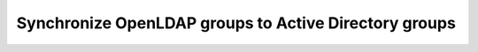 ******************************************************
Synchronize OpenLDAP groups to Active Directory groups
******************************************************
